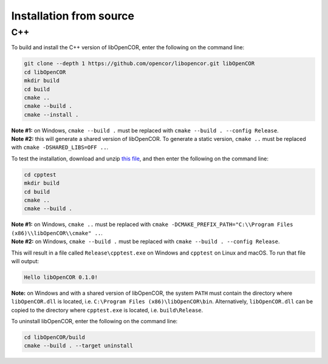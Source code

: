 .. _installation_fromSource:

==========================
 Installation from source
==========================

C++
---

To build and install the C++ version of libOpenCOR, enter the following on the command line:

.. code-block:: bash

    git clone --depth 1 https://github.com/opencor/libopencor.git libOpenCOR
    cd libOpenCOR
    mkdir build
    cd build
    cmake ..
    cmake --build .
    cmake --install .

| **Note #1:** on Windows, ``cmake --build .`` must be replaced with ``cmake --build . --config Release``.
| **Note #2:** this will generate a shared version of libOpenCOR. To generate a static version, ``cmake ..`` must be replaced with ``cmake -DSHARED_LIBS=OFF ..``.

To test the installation, download and unzip `this file <../res/installation/cpptest.zip>`__, and then enter the following on the command line:

.. code-block:: bash

    cd cpptest
    mkdir build
    cd build
    cmake ..
    cmake --build .

| **Note #1:** on Windows, ``cmake ..`` must be replaced with ``cmake -DCMAKE_PREFIX_PATH="C:\\Program Files (x86)\\libOpenCOR\\cmake" ..``.
| **Note #2:** on Windows, ``cmake --build .`` must be replaced with ``cmake --build . --config Release``.

This will result in a file called ``Release\cpptest.exe`` on Windows and ``cpptest`` on Linux and macOS.
To run that file will output:

.. code-block:: bash

    Hello libOpenCOR 0.1.0!

**Note:** on Windows and with a shared version of libOpenCOR, the system ``PATH`` must contain the directory where ``libOpenCOR.dll`` is located, i.e. ``C:\Program Files (x86)\libOpenCOR\bin``.
Alternatively, ``libOpenCOR.dll`` can be copied to the directory where ``cpptest.exe`` is located, i.e. ``build\Release``.

To uninstall libOpenCOR, enter the following on the command line:

.. code-block:: bash

    cd libOpenCOR/build
    cmake --build . --target uninstall
